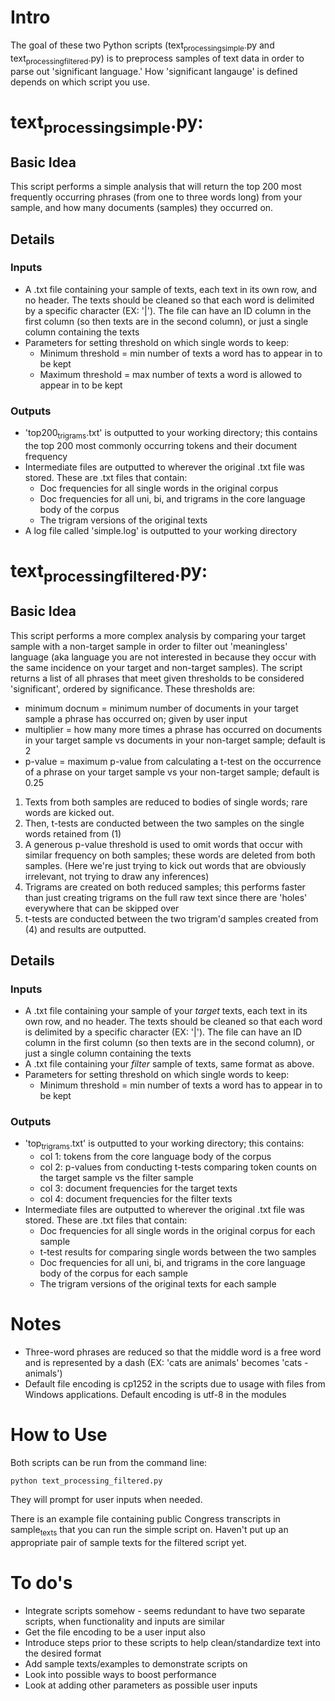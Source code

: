 * Intro 

The goal of these two Python scripts (text_processing_simple.py and text_processing_filtered.py) is to preprocess samples of text data in order to parse out 'significant language.' How 'significant langauge' is defined depends on which script you use.

* text_processing_simple.py:

** Basic Idea
This script performs a simple analysis that will return the top 200
most frequently occurring phrases (from one to three words long) 
from your sample, and how many documents (samples) they occurred on.

** Details
*** Inputs
 - A .txt file containing your sample of texts, each text in its own
   row, and no header. The texts should be cleaned so that each word
   is delimited by a specific character (EX: '|'). The file can have 
   an ID column in the first column (so then texts are in the second 
   column), or just a single column containing the texts
 - Parameters for setting threshold on which single words to keep:
   - Minimum threshold = min number of texts a word has to appear in
     to be kept
   - Maximum threshold = max number of texts a word is allowed to 
     appear in to be kept
*** Outputs
 - 'top200_trigrams.txt' is outputted to your working directory;
   this contains the top 200 most commonly occurring tokens and 
   their document frequency
 - Intermediate files are outputted to wherever the original .txt
   file was stored. These are .txt files that contain:
   - Doc frequencies for all single words in the original corpus
   - Doc frequencies for all uni, bi, and trigrams in the core
     language body of the corpus
   - The trigram versions of the original texts
 - A log file called 'simple.log' is outputted to your working directory

* text_processing_filtered.py:

** Basic Idea
This script performs a more complex analysis by comparing your target sample with a non-target sample in order to filter out 'meaningless' language (aka language you are not interested in because they occur with the same incidence on your target and non-target samples).  The script returns a list of all phrases that meet given thresholds to be considered 'significant', ordered by significance. These thresholds are:
 - minimum docnum = minimum number of documents in your target sample a phrase has occurred on; given by user input
 - multiplier = how many more times a phrase has occurred on documents in your target sample vs documents in your non-target sample; default is 2
 - p-value = maximum p-value from calculating a t-test on the occurrence of a phrase on your target sample vs your non-target sample; default is 0.25

1. Texts from both samples are reduced to bodies of single words; rare
   words are kicked out.
2. Then, t-tests are conducted between the two samples on the single
   words retained from (1)
3. A generous p-value threshold is used to omit words that occur with
   similar frequency on both samples; these words are deleted from
   both samples. (Here we're just trying to kick out words that are
   obviously irrelevant, not trying to draw any inferences)
4. Trigrams are created on both reduced samples; this performs
   faster than just creating trigrams on the full raw text since
   there are 'holes' everywhere that can be skipped over
5. t-tests are conducted between the two trigram'd samples created
   from (4) and results are outputted.

** Details
*** Inputs
 - A .txt file containing your sample of your /target/ texts, each text in its own
   row, and no header. The texts should be cleaned so that each word
   is delimited by a specific character (EX: '|'). The file can have 
   an ID column in the first column (so then texts are in the second 
   column), or just a single column containing the texts
 - A .txt file containing your /filter/ sample of texts, same format
   as above. 
 - Parameters for setting threshold on which single words to keep:
   - Minimum threshold = min number of texts a word has to appear in
     to be kept
*** Outputs
 - 'top_trigrams.txt' is outputted to your working directory; this
   contains:
   - col 1: tokens from the core language body of the corpus
   - col 2: p-values from conducting t-tests comparing token counts on
     the target sample vs the filter sample
   - col 3: document frequencies for the target texts
   - col 4: document frequencies for the filter texts
 - Intermediate files are outputted to wherever the original .txt
   file was stored. These are .txt files that contain:
   - Doc frequencies for all single words in the original corpus for 
     each sample
   - t-test results for comparing single words between the two samples
   - Doc frequencies for all uni, bi, and trigrams in the core
     language body of the corpus for each sample
   - The trigram versions of the original texts for each sample

* Notes
 - Three-word phrases are reduced so that the middle word is a free
   word and is represented by a dash (EX: 'cats are animals' 
   becomes 'cats - animals')
 - Default file encoding is cp1252 in the scripts due to usage with
   files from Windows applications.  Default encoding is utf-8 in the modules 

* How to Use

Both scripts can be run from the command line: 
#+BEGIN_EXAMPLE
python text_processing_filtered.py
#+END_EXAMPLE

They will prompt for user inputs when needed.

There is an example file containing public Congress transcripts in
sample_texts that you can run the simple script on.  Haven't put up
an appropriate pair of sample texts for the filtered script yet.

* To do's
 - Integrate scripts somehow - seems redundant to have two separate
   scripts, when functionality and inputs are similar
 - Get the file encoding to be a user input also
 - Introduce steps prior to these scripts to help clean/standardize
   text into the desired format
 - Add sample texts/examples to demonstrate scripts on
 - Look into possible ways to boost performance
 - Look at adding other parameters as possible user inputs
